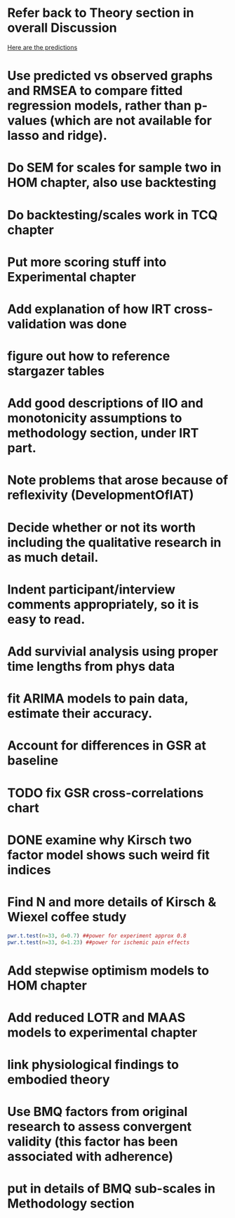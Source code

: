* Refer back to Theory section in overall Discussion
[[file:Methodology.tex::\begin{itemize}][Here are the predictions]]
* Use predicted vs observed graphs and RMSEA to compare fitted regression models, rather than p-values (which are not available for lasso and ridge).
* Do SEM for scales for sample two in HOM chapter, also use backtesting
* Do backtesting/scales work in TCQ chapter
* Put more scoring stuff into Experimental chapter
* Add explanation of how IRT cross-validation was done
* figure out how to reference stargazer tables
* Add good descriptions of IIO and monotonicity assumptions to methodology section, under IRT part.
* Note problems that arose because of reflexivity (DevelopmentOfIAT)
* Decide whether or not its worth including the qualitative research in as much detail.
* Indent participant/interview comments appropriately, so it is easy to read.
* Add survivial analysis using proper time lengths from phys data
* fit ARIMA models to pain data, estimate their accuracy.
* Account for differences in GSR at baseline
* TODO fix GSR cross-correlations chart
* DONE examine why Kirsch two factor model shows such weird fit indices
  CLOSED: [2014-01-09 Thu 20:10]
* Find N and more details of Kirsch & Wiexel coffee study
#+BEGIN_SRC R
pwr.t.test(n=33, d=0.7) ##power for experiment approx 0.8
pwr.t.test(n=33, d=1.23) ##power for ischemic pain effects
#+END_SRC
* Add stepwise optimism models to HOM chapter
* Add reduced LOTR and MAAS models to experimental chapter
* link physiological findings to embodied theory
* Use BMQ factors from original research to assess convergent validity (this factor has been associated with adherence)
* put in details of BMQ sub-scales in Methodology section
